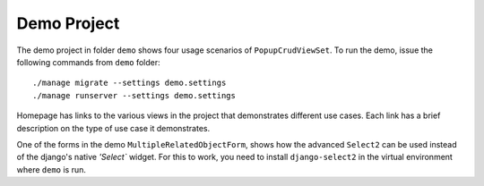 Demo Project
------------

The demo project in folder ``demo`` shows four usage scenarios of 
``PopupCrudViewSet``. To run the demo, issue the following commands from 
``demo`` folder::

    ./manage migrate --settings demo.settings
    ./manage runserver --settings demo.settings

Homepage has links to the various views in the project that demonstrates 
different use cases. Each link has a brief description on the type of use case
it demonstrates.

One of the forms in the demo ``MultipleRelatedObjectForm``, shows how the 
advanced ``Select2`` can be used instead of the django's native `'Select`` 
widget. For this to work, you need to install ``django-select2`` in the virtual 
environment where ``demo`` is run.

